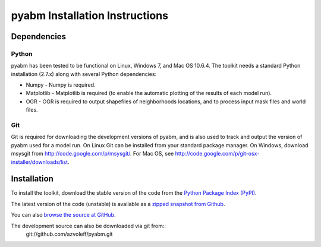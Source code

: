 pyabm Installation Instructions
===============================================================================

Dependencies
_______________________________________________________________________________

Python
-------------------------------------------------------------------------------

pyabm has been tested to be functional on Linux, Windows 7, and 
Mac OS 10.6.4. The toolkit needs a standard Python installation (2.7.x)
along with several Python dependencies:
    
- Numpy - Numpy is required.

- Matplotlib - Matplotlib is required (to enable the automatic plotting of the 
  results of each model run).

- OGR - OGR is required to output shapefiles of neighborhoods locations, and to 
  process input mask files and world files.

Git
-------------------------------------------------------------------------------

Git is required for downloading the development versions of pyabm, and is also 
used to track and output the version of pyabm used for a model run. On Linux 
Git can be installed from your standard package manager. On Windows, download 
msysgit from http://code.google.com/p/msysgit/. For Mac OS, see 
http://code.google.com/p/git-osx-installer/downloads/list.

Installation
_______________________________________________________________________________

To install the toolkit, download the stable version of the code from the 
`Python Package Index (PyPI) <http://pypi.python.org/pypi/pyabm>`_.

The latest version of the code (unstable) is available as a `zipped snapshot 
from Github <https://github.com/azvoleff/pyabm/zipball/master>`_.

You can also `browse the source at GitHub 
<https://github.com/azvoleff/pyabm>`_.

The development source can also be downloaded via git from::
    git://github.com/azvoleff/pyabm.git
